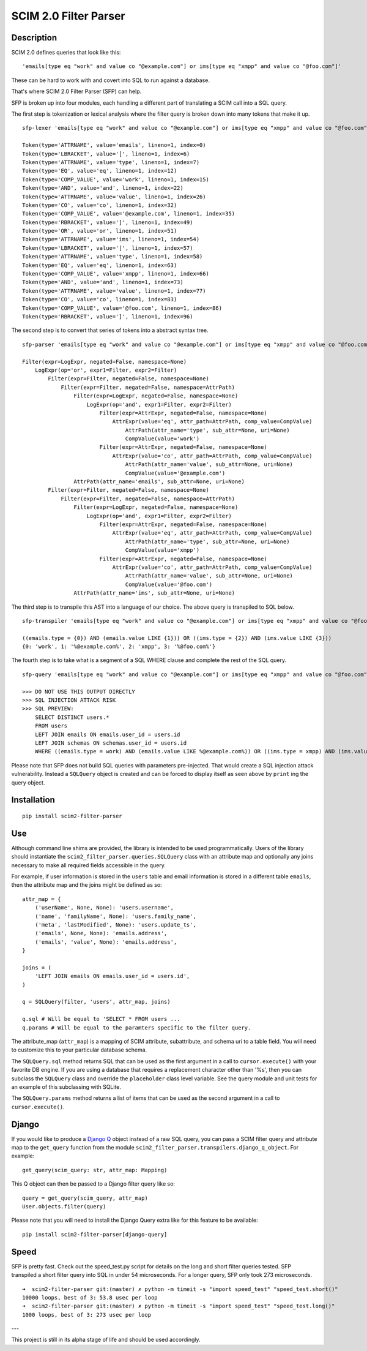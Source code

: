 SCIM 2.0 Filter Parser
======================

|github| |codecov| |docs|

.. |codecov| image:: https://codecov.io/gh/15five/scim2-filter-parser/branch/master/graph/badge.svg
  :target: https://codecov.io/gh/15five/scim2-filter-parser

.. |docs| image:: https://readthedocs.org/projects/scim2-filter-parser/badge/?version=latest
  :target: https://scim2-filter-parser.readthedocs.io/en/latest/?badge=latest
  :alt: Documentation Status

.. |github| image:: https://github.com/15five/scim2-filter-parser/workflows/CI%2FCD/badge.svg
  :target: https://github.com/15five/scim2-filter-parser/actions?workflow=CI%2FCD
  :alt: CI/CD Status

Description
-----------

SCIM 2.0 defines queries that look like this::

    'emails[type eq "work" and value co "@example.com"] or ims[type eq "xmpp" and value co "@foo.com"]'

These can be hard to work with and covert into SQL to run against a database.

That's where SCIM 2.0 Filter Parser (SFP) can help.

SFP is broken up into four modules, each handling a different part of
translating a SCIM call into a SQL query.

The first step is tokenization or lexical analysis where the filter query
is broken down into many tokens that make it up.

::

    sfp-lexer 'emails[type eq "work" and value co "@example.com"] or ims[type eq "xmpp" and value co "@foo.com"]'

    Token(type='ATTRNAME', value='emails', lineno=1, index=0)
    Token(type='LBRACKET', value='[', lineno=1, index=6)
    Token(type='ATTRNAME', value='type', lineno=1, index=7)
    Token(type='EQ', value='eq', lineno=1, index=12)
    Token(type='COMP_VALUE', value='work', lineno=1, index=15)
    Token(type='AND', value='and', lineno=1, index=22)
    Token(type='ATTRNAME', value='value', lineno=1, index=26)
    Token(type='CO', value='co', lineno=1, index=32)
    Token(type='COMP_VALUE', value='@example.com', lineno=1, index=35)
    Token(type='RBRACKET', value=']', lineno=1, index=49)
    Token(type='OR', value='or', lineno=1, index=51)
    Token(type='ATTRNAME', value='ims', lineno=1, index=54)
    Token(type='LBRACKET', value='[', lineno=1, index=57)
    Token(type='ATTRNAME', value='type', lineno=1, index=58)
    Token(type='EQ', value='eq', lineno=1, index=63)
    Token(type='COMP_VALUE', value='xmpp', lineno=1, index=66)
    Token(type='AND', value='and', lineno=1, index=73)
    Token(type='ATTRNAME', value='value', lineno=1, index=77)
    Token(type='CO', value='co', lineno=1, index=83)
    Token(type='COMP_VALUE', value='@foo.com', lineno=1, index=86)
    Token(type='RBRACKET', value=']', lineno=1, index=96)


The second step is to convert that series of tokens into a abstract syntax tree.

::

    sfp-parser 'emails[type eq "work" and value co "@example.com"] or ims[type eq "xmpp" and value co "@foo.com"]'

    Filter(expr=LogExpr, negated=False, namespace=None)
        LogExpr(op='or', expr1=Filter, expr2=Filter)
            Filter(expr=Filter, negated=False, namespace=None)
                Filter(expr=Filter, negated=False, namespace=AttrPath)
                    Filter(expr=LogExpr, negated=False, namespace=None)
                        LogExpr(op='and', expr1=Filter, expr2=Filter)
                            Filter(expr=AttrExpr, negated=False, namespace=None)
                                AttrExpr(value='eq', attr_path=AttrPath, comp_value=CompValue)
                                    AttrPath(attr_name='type', sub_attr=None, uri=None)
                                    CompValue(value='work')
                            Filter(expr=AttrExpr, negated=False, namespace=None)
                                AttrExpr(value='co', attr_path=AttrPath, comp_value=CompValue)
                                    AttrPath(attr_name='value', sub_attr=None, uri=None)
                                    CompValue(value='@example.com')
                    AttrPath(attr_name='emails', sub_attr=None, uri=None)
            Filter(expr=Filter, negated=False, namespace=None)
                Filter(expr=Filter, negated=False, namespace=AttrPath)
                    Filter(expr=LogExpr, negated=False, namespace=None)
                        LogExpr(op='and', expr1=Filter, expr2=Filter)
                            Filter(expr=AttrExpr, negated=False, namespace=None)
                                AttrExpr(value='eq', attr_path=AttrPath, comp_value=CompValue)
                                    AttrPath(attr_name='type', sub_attr=None, uri=None)
                                    CompValue(value='xmpp')
                            Filter(expr=AttrExpr, negated=False, namespace=None)
                                AttrExpr(value='co', attr_path=AttrPath, comp_value=CompValue)
                                    AttrPath(attr_name='value', sub_attr=None, uri=None)
                                    CompValue(value='@foo.com')
                    AttrPath(attr_name='ims', sub_attr=None, uri=None)

The third step is to transpile this AST into a language of our choice.
The above query is transpiled to SQL below.

::

    sfp-transpiler 'emails[type eq "work" and value co "@example.com"] or ims[type eq "xmpp" and value co "@foo.com"]'

    ((emails.type = {0}) AND (emails.value LIKE {1})) OR ((ims.type = {2}) AND (ims.value LIKE {3}))
    {0: 'work', 1: '%@example.com%', 2: 'xmpp', 3: '%@foo.com%'}

The fourth step is to take what is a segment of a SQL WHERE clause and complete
the rest of the SQL query.

::

    sfp-query 'emails[type eq "work" and value co "@example.com"] or ims[type eq "xmpp" and value co "@foo.com"]'

    >>> DO NOT USE THIS OUTPUT DIRECTLY
    >>> SQL INJECTION ATTACK RISK
    >>> SQL PREVIEW:
        SELECT DISTINCT users.*
        FROM users
        LEFT JOIN emails ON emails.user_id = users.id
        LEFT JOIN schemas ON schemas.user_id = users.id
        WHERE ((emails.type = work) AND (emails.value LIKE %@example.com%)) OR ((ims.type = xmpp) AND (ims.value LIKE %@foo.com%));

Please note that SFP does not build SQL queries with parameters pre-injected.
That would create a SQL injection attack vulnerability. Instead a ``SQLQuery``
object is created and can be forced to display itself as seen above
by ``print`` ing the query object.

Installation
------------
::

    pip install scim2-filter-parser

Use
---

Although command line shims are provided, the library is intended to be used
programmatically. Users of the library should instantiate the
``scim2_filter_parser.queries.SQLQuery`` class with an attribute map and optionally
any joins necessary to make all required fields accessible in the query.

For example, if user information is stored in the ``users`` table and email
information is stored in a different table ``emails``, then the attribute map
and the joins might be defined as so::

    attr_map = {
        ('userName', None, None): 'users.username',
        ('name', 'familyName', None): 'users.family_name',
        ('meta', 'lastModified', None): 'users.update_ts',
        ('emails', None, None): 'emails.address',
        ('emails', 'value', None): 'emails.address',
    }

    joins = (
        'LEFT JOIN emails ON emails.user_id = users.id',
    )

    q = SQLQuery(filter, 'users', attr_map, joins)

    q.sql # Will be equal to 'SELECT * FROM users ...
    q.params # Will be equal to the paramters specific to the filter query.


The attribute_map (``attr_map``) is a mapping of SCIM attribute, subattribute,
and schema uri to a table field. You will need to customize this to your
particular database schema.

The ``SQLQuery.sql`` method returns SQL that can be used as the first
argument in a call to ``cursor.execute()`` with your favorite DB engine.
If you are using a database that requires a replacement character other than '%s',
then you can subclass the ``SQLQuery`` class and override the ``placeholder`` class
level variable. See the query module and unit tests for an example of this subclassing
with SQLite.

The ``SQLQuery.params`` method returns a list of items that can be used as the
second argument in a call to ``cursor.execute()``.

Django
------

If you would like to produce a `Django Q`_ object instead of a raw SQL query, you can pass
a SCIM filter query and attribute map to the ``get_query`` function from the module
``scim2_filter_parser.transpilers.django_q_object``. For example::

    get_query(scim_query: str, attr_map: Mapping)

This Q object can then be passed to a Django filter query like so::

    query = get_query(scim_query, attr_map)
    User.objects.filter(query)

Please note that you will need to install the Django Query extra like for this feature to be available::

    pip install scim2-filter-parser[django-query]

.. _`Django Q`: https://docs.djangoproject.com/en/3.1/topics/db/queries/#complex-lookups-with-q-objects

Speed
-----

SFP is pretty fast. Check out the speed_test.py script for details on the long and short
filter queries tested. SFP transpiled a short filter query into SQL in under 54 microseconds.
For a longer query, SFP only took 273 microseconds.

::

    ➜  scim2-filter-parser git:(master) ✗ python -m timeit -s "import speed_test" "speed_test.short()"
    10000 loops, best of 3: 53.8 usec per loop
    ➜  scim2-filter-parser git:(master) ✗ python -m timeit -s "import speed_test" "speed_test.long()"
    1000 loops, best of 3: 273 usec per loop

---

This project is still in its alpha stage of life and should be used accordingly.

